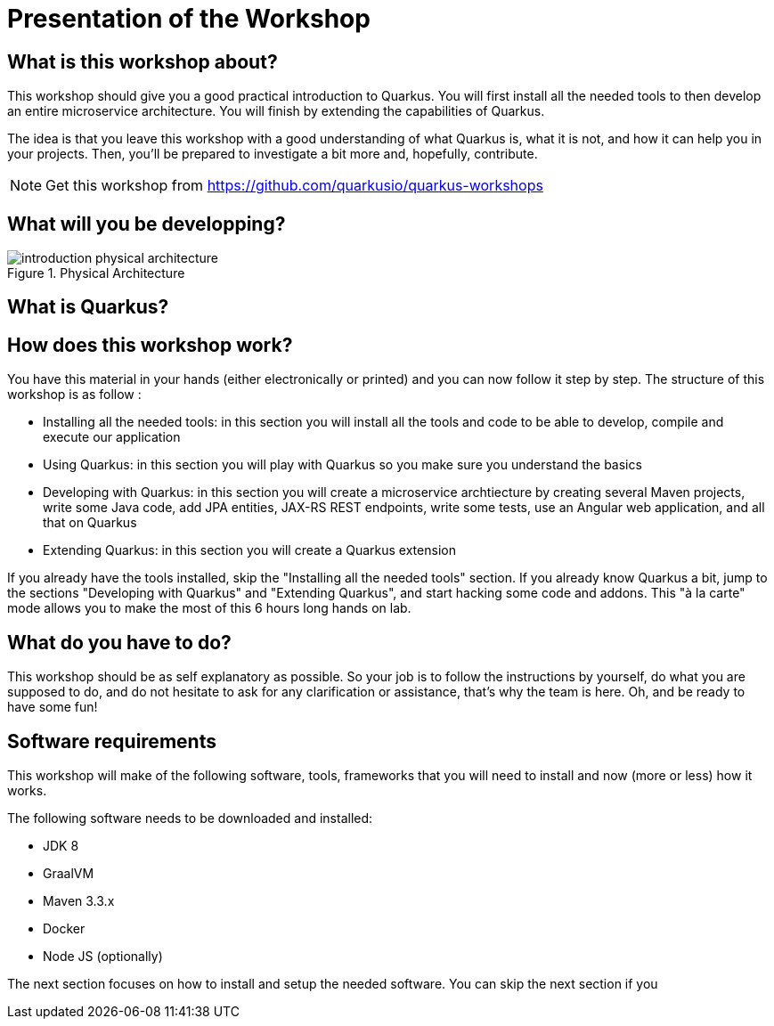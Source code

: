 [[introduction-presentation]]
= Presentation of the Workshop

== What is this workshop about?

This workshop should give you a good practical introduction to Quarkus.
You will first install all the needed tools to then develop an entire microservice architecture.
You will finish by extending the capabilities of Quarkus.

The idea is that you leave this workshop with a good understanding of what Quarkus is, what it is not, and how it can help you in your projects.
Then, you’ll be prepared to investigate a bit more and, hopefully, contribute.

[NOTE]
====
Get this workshop from https://github.com/quarkusio/quarkus-workshops
====

== What will you be developping?

[[introduction-presentation-figure-physical-architecture]]
.Physical Architecture
image::introduction-physical-architecture.png[]

== What is Quarkus?

== How does this workshop work?

You have this material in your hands (either electronically or printed) and you can now follow it step by step.
The structure of this workshop is as follow :

* Installing all the needed tools:
in this section you will install all the tools and code to be able to develop, compile and execute our application
* Using Quarkus:
in this section you will play with Quarkus so you make sure you understand the basics
* Developing with Quarkus:
in this section you will create a microservice archtiecture by creating several Maven projects, write some Java code, add JPA entities, JAX-RS REST endpoints, write some tests, use an Angular web application, and all that on Quarkus
* Extending Quarkus:
in this section you will create a Quarkus extension

If you already have the tools installed, skip the "Installing all the needed tools" section.
If you already know Quarkus a bit, jump to the sections "Developing with Quarkus" and "Extending Quarkus", and start hacking some code and addons.
This "à la carte" mode allows you to make the most of this 6 hours long hands on lab.

== What do you have to do?

This workshop should be as self explanatory as possible.
So your job is to follow the instructions by yourself, do what you are supposed to do, and do not hesitate to ask for any clarification or assistance, that's why the team is here.
Oh, and be ready to have some fun!

== Software requirements

This workshop will make of the following software, tools, frameworks that you will need to install and now (more or less) how it works.

The following software needs to be downloaded and installed:

* JDK 8
* GraalVM
* Maven 3.3.x
* Docker
* Node JS (optionally)

The next section focuses on how to install and setup the needed software.
You can skip the next section if you
